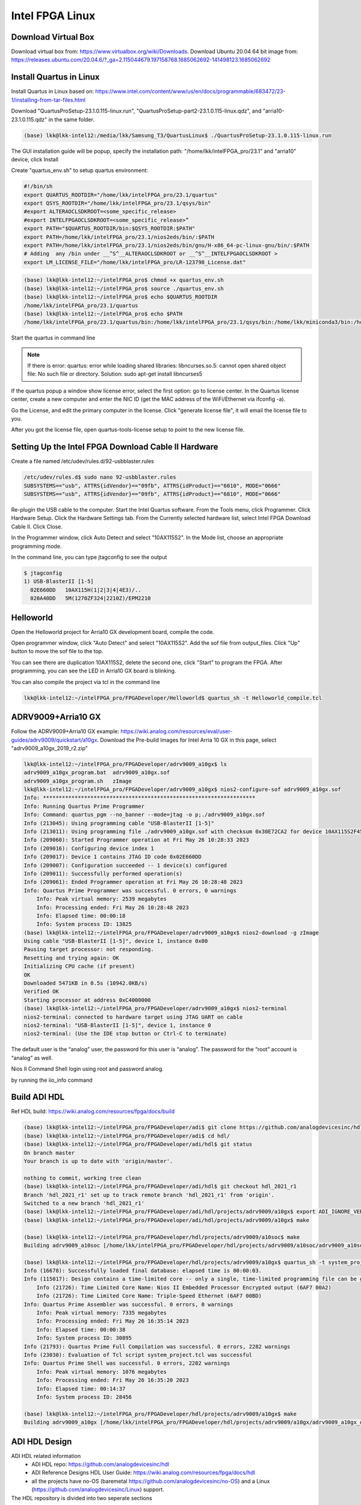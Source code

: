 Intel FPGA Linux
===============================

Download Virtual Box
---------------------
Download virtual box from: https://www.virtualbox.org/wiki/Downloads. 
Download Ubuntu 20.04 64 bit image from: https://releases.ubuntu.com/20.04.6/?_ga=2.115044679.197158768.1685062692-141498123.1685062692

Install Quartus in Linux
-------------------------
Install Quartus in Linux based on: https://www.intel.com/content/www/us/en/docs/programmable/683472/23-1/installing-from-tar-files.html

Download "QuartusProSetup-23.1.0.115-linux.run", "QuartusProSetup-part2-23.1.0.115-linux.qdz", and "arria10-23.1.0.115.qdz" in the same folder. 

.. code-block:: console 
    
    (base) lkk@lkk-intel12:/media/lkk/Samsung_T3/QuartusLinux$ ./QuartusProSetup-23.1.0.115-linux.run 

The GUI installation guide will be popup, specify the installation path: "/home/lkk/intelFPGA_pro/23.1" and "arria10" device, click Install

.. image:: imgs/FPGA/installquartuslinux.png
  :width: 600
  :alt: installquartuslinux

Create "quartus_env.sh" to setup quartus environment:

.. code-block:: console 

    #!/bin/sh
    export QUARTUS_ROOTDIR="/home/lkk/intelFPGA_pro/23.1/quartus"
    export QSYS_ROOTDIR="/home/lkk/intelFPGA_pro/23.1/qsys/bin"
    #export ALTERAOCLSDKROOT=<some_specific_release>
    #export INTELFPGAOCLSDKROOT=<some_specific_release>”
    export PATH="$QUARTUS_ROOTDIR/bin:$QSYS_ROOTDIR:$PATH" 
    export PATH=/home/lkk/intelFPGA_pro/23.1/nios2eds/bin/:$PATH
    export PATH=/home/lkk/intelFPGA_pro/23.1/nios2eds/bin/gnu/H-x86_64-pc-linux-gnu/bin/:$PATH
    # Adding  any /bin under __^S^__ALTERAOCLSDKROOT or __^S^__INTELFPGAOCLSDKROOT >
    export LM_LICENSE_FILE="/home/lkk/intelFPGA_pro/LR-123798_License.dat"

.. code-block:: console 

    (base) lkk@lkk-intel12:~/intelFPGA_pro$ chmod +x quartus_env.sh
    (base) lkk@lkk-intel12:~/intelFPGA_pro$ source ./quartus_env.sh 
    (base) lkk@lkk-intel12:~/intelFPGA_pro$ echo $QUARTUS_ROOTDIR
    /home/lkk/intelFPGA_pro/23.1/quartus
    (base) lkk@lkk-intel12:~/intelFPGA_pro$ echo $PATH
    /home/lkk/intelFPGA_pro/23.1/quartus/bin:/home/lkk/intelFPGA_pro/23.1/qsys/bin:/home/lkk/miniconda3/bin:/home/lkk/miniconda3/condabin:/usr/local/sbin:/usr/local/bin:/usr/sbin:/usr/bin:/sbin:/bin:/usr/games:/usr/local/games:/snap/bin:/snap/bin

Start the quartus in command line

.. note::
    If there is error: quartus: error while loading shared libraries: libncurses.so.5: cannot open shared object file: No such file or directory. 
    Solution: sudo apt-get install libncurses5

If the quartus popup a window show license error, select the first option: go to license center. In the Quartus license center, create a new computer and enter the NIC ID (get the MAC address of the WiFi/Ethernet via ifconfig -a). 

.. image:: imgs/FPGA/creatcomputer.png
  :width: 600
  :alt: creatcomputer


Go the License, and edit the primary computer in the license. Click "generate license file", it will email the license file to you. 

.. image:: imgs/FPGA/editquartuslicense.png
  :width: 600
  :alt: editquartuslicense


After you got the license file, open quartus-tools-license setup to point to the new license file.


Setting Up the Intel FPGA Download Cable II Hardware
-----------------------------------------------------

Create a file named /etc/udev/rules.d/92-usbblaster.rules

.. code-block:: console 

    /etc/udev/rules.d$ sudo nano 92-usbblaster.rules
    SUBSYSTEMS=="usb", ATTRS{idVendor}=="09fb", ATTRS{idProduct}=="6010", MODE="0666"
    SUBSYSTEMS=="usb", ATTRS{idVendor}=="09fb", ATTRS{idProduct}=="6810", MODE="0666"					

Re-plugin the USB cable to the computer. Start the Intel Quartus software. From the Tools menu, click Programmer. Click Hardware Setup. Click the Hardware Settings tab. From the Currently selected hardware list, select Intel FPGA Download Cable II. Click Close.

.. image:: imgs/FPGA/usbblaster.png
  :width: 600
  :alt: usbblaster


In the Programmer window, click Auto Detect and select "10AX115S2". In the Mode list, choose an appropriate programming mode. 

.. image:: imgs/FPGA/programmerwindow.png
  :width: 600
  :alt: programmerwindow

In the command line, you can type jtagconfig to see the output

.. code-block:: console 

  $ jtagconfig
  1) USB-BlasterII [1-5]
    02E660DD   10AX115H(1|2|3|4|4E3)/..
    020A40DD   5M(1270ZF324|2210Z)/EPM2210


Helloworld
-----------
Open the Helloworld project for Arria10 GX development board, compile the code.

.. image:: imgs/FPGA/compileinlinux.png
  :width: 600
  :alt: compileinlinux

Open programmer window, click "Auto Detect" and select "10AX115S2". Add the sof file from output_files. Click "Up" button to move the sof file to the top.

.. image:: imgs/FPGA/addoutputfile.png
  :width: 600
  :alt: addoutputfile

You can see there are duplication 10AX115S2, delete the second one, click "Start" to program the FPGA. After programming, you can see the LED in Arria10 GX board is blinking.

.. image:: imgs/FPGA/finishprogram.png
  :width: 600
  :alt: finishprogram

You can also compile the project via tcl in the command line

.. code-block:: console 

    lkk@lkk-intel12:~/intelFPGA_pro/FPGADeveloper/Helloworld$ quartus_sh -t Helloworld_compile.tcl

ADRV9009+Arria10 GX
--------------------

Follow the ADRV9009+Arria10 GX example: https://wiki.analog.com/resources/eval/user-guides/adrv9009/quickstart/a10gx. Download the Pre-build Images for Intel Arria 10 GX in this page, select "adrv9009_a10gx_2019_r2.zip" 

.. code-block:: console 

    lkk@lkk-intel12:~/intelFPGA_pro/FPGADeveloper/adrv9009_a10gx$ ls
    adrv9009_a10gx_program.bat  adrv9009_a10gx.sof
    adrv9009_a10gx_program.sh   zImage
    lkk@lkk-intel12:~/intelFPGA_pro/FPGADeveloper/adrv9009_a10gx$ nios2-configure-sof adrv9009_a10gx.sof
    Info: *******************************************************************
    Info: Running Quartus Prime Programmer
    Info: Command: quartus_pgm --no_banner --mode=jtag -o p;./adrv9009_a10gx.sof
    Info (213045): Using programming cable "USB-BlasterII [1-5]"
    Info (213011): Using programming file ./adrv9009_a10gx.sof with checksum 0x30E72CA2 for device 10AX115S2F45@1
    Info (209060): Started Programmer operation at Fri May 26 10:28:33 2023
    Info (209016): Configuring device index 1
    Info (209017): Device 1 contains JTAG ID code 0x02E660DD
    Info (209007): Configuration succeeded -- 1 device(s) configured
    Info (209011): Successfully performed operation(s)
    Info (209061): Ended Programmer operation at Fri May 26 10:28:48 2023
    Info: Quartus Prime Programmer was successful. 0 errors, 0 warnings
        Info: Peak virtual memory: 2539 megabytes
        Info: Processing ended: Fri May 26 10:28:48 2023
        Info: Elapsed time: 00:00:18
        Info: System process ID: 13825
    (base) lkk@lkk-intel12:~/intelFPGA_pro/FPGADeveloper/adrv9009_a10gx$ nios2-download -g zImage
    Using cable "USB-BlasterII [1-5]", device 1, instance 0x00
    Pausing target processor: not responding.
    Resetting and trying again: OK
    Initializing CPU cache (if present)
    OK
    Downloaded 5471KB in 0.5s (10942.0KB/s)
    Verified OK                         
    Starting processor at address 0xC4000000
    (base) lkk@lkk-intel12:~/intelFPGA_pro/FPGADeveloper/adrv9009_a10gx$ nios2-terminal
    nios2-terminal: connected to hardware target using JTAG UART on cable
    nios2-terminal: "USB-BlasterII [1-5]", device 1, instance 0
    nios2-terminal: (Use the IDE stop button or Ctrl-C to terminate)


The default user is the “analog” user, the password for this user is “analog”. The password for the “root” account is “analog” as well.

Nios II Command Shell login using root and password analog. 

by running the iio_info command

Build ADI HDL
--------------------
Ref HDL build: https://wiki.analog.com/resources/fpga/docs/build

.. code-block:: console 

   (base) lkk@lkk-intel12:~/intelFPGA_pro/FPGADeveloper/adi$ git clone https://github.com/analogdevicesinc/hdl.git
   (base) lkk@lkk-intel12:~/intelFPGA_pro/FPGADeveloper/adi$ cd hdl/
   (base) lkk@lkk-intel12:~/intelFPGA_pro/FPGADeveloper/adi/hdl$ git status
   On branch master
   Your branch is up to date with 'origin/master'.

   nothing to commit, working tree clean
   (base) lkk@lkk-intel12:~/intelFPGA_pro/FPGADeveloper/adi/hdl$ git checkout hdl_2021_r1
   Branch 'hdl_2021_r1' set up to track remote branch 'hdl_2021_r1' from 'origin'.
   Switched to a new branch 'hdl_2021_r1'
   (base) lkk@lkk-intel12:~/intelFPGA_pro/FPGADeveloper/adi/hdl/projects/adrv9009/a10gx$ export ADI_IGNORE_VERSION_CHECK=1
   (base) lkk@lkk-intel12:~/intelFPGA_pro/FPGADeveloper/adi/hdl/projects/adrv9009/a10gx$ make

   (base) lkk@lkk-intel12:~/intelFPGA_pro/FPGADeveloper/hdl/projects/adrv9009/a10soc$ make
   Building adrv9009_a10soc [/home/lkk/intelFPGA_pro/FPGADeveloper/hdl/projects/adrv9009/a10soc/adrv9009_a10soc_quartus.log] ... OK

   (base) lkk@lkk-intel12:~/intelFPGA_pro/FPGADeveloper/hdl/projects/adrv9009/a10gx$ quartus_sh -t system_project.tcl
   Info (16678): Successfully loaded final database: elapsed time is 00:00:03.
   Info (115017): Design contains a time-limited core -- only a single, time-limited programming file can be generated
       Info (21726): Time Limited Core Name: Nios II Embedded Processor Encrypted output (6AF7 00A2)
       Info (21726): Time Limited Core Name: Triple-Speed Ethernet (6AF7 00BD)
   Info: Quartus Prime Assembler was successful. 0 errors, 0 warnings
       Info: Peak virtual memory: 7335 megabytes
       Info: Processing ended: Fri May 26 16:35:14 2023
       Info: Elapsed time: 00:00:38
       Info: System process ID: 30895
   Info (21793): Quartus Prime Full Compilation was successful. 0 errors, 2282 warnings
   Info (23030): Evaluation of Tcl script system_project.tcl was successful
   Info: Quartus Prime Shell was successful. 0 errors, 2282 warnings
       Info: Peak virtual memory: 1076 megabytes
       Info: Processing ended: Fri May 26 16:35:20 2023
       Info: Elapsed time: 00:14:37
       Info: System process ID: 28456

   (base) lkk@lkk-intel12:~/intelFPGA_pro/FPGADeveloper/hdl/projects/adrv9009/a10gx$ make
   Building adrv9009_a10gx [/home/lkk/intelFPGA_pro/FPGADeveloper/hdl/projects/adrv9009/a10gx/adrv9009_a10gx_quartus.log] ... OK

ADI HDL Design
---------------
ADI HDL related information
  * ADI HDL repo: https://github.com/analogdevicesinc/hdl
  * ADI Reference Designs HDL User Guide: https://wiki.analog.com/resources/fpga/docs/hdl
  * all the projects have no-OS (baremetal https://github.com/analogdevicesinc/no-OS) and a Linux (https://github.com/analogdevicesinc/Linux) support.

The HDL repository is divided into two seperate sections
  * projects with all the currently supported projects. There are two special folders inside the /hdl/projects: 
      * common: contains all the base designs, for all currently supported FPGA development boards
      * scripts (Tcl scripts): defined all the custom Tcl processes, which are used to create a project, define the system and generate programming files for the FPGA.
  * library with all the Analog Devices Inc. proprietary IP cores and hdl modules, which are required to build the projects. The library folder contains all the IP cores and common modules. An IP, in general, contains Verilog files, which describe the hardware logic, constraint files, to ease timing closure, and Tcl scripts, which generate all the other files required for IP integration (*_ip.tcl for Vivado and *_hw.tcl for Quartus).

Running the HDL on hardware. HDL build alone will NOT let you do anything useful. You would need a software running on the processor (Microblaze, NIOS or ARM) to make the design work. There are two software solutions: 1) Linux and 2) No-OS. Ref: https://wiki.analog.com/resources/fpga/docs/run

HDL Architecture: https://wiki.analog.com/resources/fpga/docs/arch

Using and modifying the HDL designs: https://wiki.analog.com/resources/fpga/docs/tips



Build nios2 Linux Image
------------------------
Ref nios2 linux build: https://wiki.analog.com/resources/tools-software/linux-build/generic/nios2 or https://wiki.analog.com/resources/tools-software/linux-drivers/platforms/nios2?s[]=nios2. 

Using the repo of https://github.com/analogdevicesinc/linux. Build linux success.

.. code-block:: console 

  #Get Linux Kernel Source (very slow)
  (base) lkk@lkk-intel12:~/intelFPGA_pro/FPGADeveloper$ git clone https://github.com/analogdevicesinc/linux.git
  #Get Root Filesystem
  (base) lkk@lkk-intel12:~/intelFPGA_pro/FPGADeveloper/linux$ wget https://swdownloads.analog.com/cse/nios2/rootfs/rootfs.cpio.gz -P arch/nios2/boot/rootfs.cpio.gz
  (base) lkk@lkk-intel12:~/intelFPGA_pro/FPGADeveloper/linux$ export ARCH=nios2
  (base) lkk@lkk-intel12:~/intelFPGA_pro/FPGADeveloper/linux$ export CROSS_COMPILE=/home/lkk/intelFPGA_pro/23.1/nios2eds/bin/gnu/H-x86_64-pc-linux-gnu/bin/nios2-elf-
  (base) lkk@lkk-intel12:~/intelFPGA_pro/FPGADeveloper/linux$ make adi_nios2_defconfig
  LEX     scripts/kconfig/lexer.lex.c
  YACC    scripts/kconfig/parser.tab.[ch]
  HOSTCC  scripts/kconfig/lexer.lex.o
  HOSTCC  scripts/kconfig/menu.o
  HOSTCC  scripts/kconfig/parser.tab.o
  HOSTCC  scripts/kconfig/preprocess.o
  HOSTCC  scripts/kconfig/symbol.o
  HOSTCC  scripts/kconfig/util.o
  HOSTLD  scripts/kconfig/conf
   #
   # configuration written to .config
   #
  (base) lkk@lkk-intel12:~/intelFPGA_pro/FPGADeveloper/linux$ ls arch/nios2/boot/dts
   10m50_devboard.dts  a10gx_adrv9009.dts  a10gx_daq2.dts
   3c120_devboard.dts  a10gx_adrv9371.dts  Makefile
  (base) lkk@lkk-intel12:~/intelFPGA_pro/FPGADeveloper/linux$ cp arch/nios2/boot/dts/a10gx_adrv9009.dts arch/nios2/boot/devicetree.dts
  (base) lkk@lkk-intel12:~/intelFPGA_pro/FPGADeveloper/linux$ make zImage
  cat: arch/nios2/boot/rootfs.cpio.gz: Is a directory
   make[1]: *** [usr/Makefile:85: usr/initramfs_inc_data] Error 1
   make[1]: *** Deleting file 'usr/initramfs_inc_data'
   make: *** [Makefile:1868: usr] Error 2

It will show arch/nios2/boot/rootfs.cpio.gz is a directory, move the .gz file out of the directory:

.. code-block:: console 

   (base) lkk@lkk-intel12:~/intelFPGA_pro/FPGADeveloper/linux/arch/nios2/boot$ ls
   compressed  devicetree.dts  dts  install.sh  Makefile  rootfs.cpio.gz
   (base) lkk@lkk-intel12:~/intelFPGA_pro/FPGADeveloper/linux/arch/nios2/boot$ mv rootfs.cpio.gz/ rootfs
   (base) lkk@lkk-intel12:~/intelFPGA_pro/FPGADeveloper/linux/arch/nios2/boot$ mv rootfs/rootfs.cpio.gz

   make[1]: *** No rule to make target 'arch/nios2/boot/dts/devicetree.dtb.o', needed by 'arch/nios2/boot/dts/built-in.a'.  Stop.
   make: *** [Makefile:1868: arch/nios2/boot/dts] Error 2

If facing the above error, make sure the git branch is altera_4.9

.. code-block:: console 

  (base) lkk@lkk-intel12:~/intelFPGA_pro/FPGADeveloper/linux$ sudo dpkg-reconfigure dash
  (base) lkk@lkk-intel12:~/intelFPGA_pro/FPGADeveloper/linux$ git checkout altera_4.9

If facing multiple definition of 'yylloc' error, switch gcc version from 11 to 9 and make again:

.. code-block:: console 

   (base) lkk@lkk-intel12:~/intelFPGA_pro/FPGADeveloper/linux$ make -j4 zImage
     OBJCOPY arch/nios2/boot/zImage
   Kernel: arch/nios2/boot/zImage is ready

You can also try the all-in-one script (not used):

.. code-block:: console 

  (base) lkk@lkk-intel12:~/intelFPGA_pro/FPGADeveloper$ wget https://raw.githubusercontent.com/analogdevicesinc/wiki-scripts/master/linux/build_nios2_kernel_image.sh
  (base) lkk@lkk-intel12:~/intelFPGA_pro/FPGADeveloper$ chmod +x build_nios2_kernel_image.sh
  ./build_nios2_kernel_image.sh /home/lkk/intelFPGA_pro/23.1/nios2eds/bin/gnu/H-x86_64-pc-linux-gnu/bin/nios2-elf-


.. note::
  flex: not found error: sudo apt-get install make build-essential libncurses-dev bison flex libssl-dev libelf-dev

.. note::
  Set CROSS_COMPILE to the common path prefix which your toolchain’s binaries have, e.g. the path to the directory containing the compiler binaries plus the target triplet and trailing dash.

.. note::
  Error: multiple definition of 'yylloc', solution: switch gcc version from 11 to 9

.. code-block:: console 

  (base) lkk@lkk-intel12:~/intelFPGA_pro/FPGADeveloper/linux$ sudo apt -y install gcc-9
  (base) lkk@lkk-intel12:~/intelFPGA_pro/FPGADeveloper/linux$ sudo update-alternatives --config gcc
  update-alternatives: error: no alternatives for gcc
  (base) lkk@lkk-intel12:~/intelFPGA_pro/FPGADeveloper/linux$ ls /usr/bin/gcc*
  /usr/bin/gcc     /usr/bin/gcc-ar     /usr/bin/gcc-nm     /usr/bin/gcc-ranlib
  /usr/bin/gcc-11  /usr/bin/gcc-ar-11  /usr/bin/gcc-nm-11  /usr/bin/gcc-ranlib-11
  /usr/bin/gcc-12  /usr/bin/gcc-ar-12  /usr/bin/gcc-nm-12  /usr/bin/gcc-ranlib-12
  /usr/bin/gcc-9   /usr/bin/gcc-ar-9   /usr/bin/gcc-nm-9   /usr/bin/gcc-ranlib-9
  (base) lkk@lkk-intel12:~/intelFPGA_pro/FPGADeveloper/linux$ sudo update-alternatives --install /usr/bin/gcc gcc /usr/bin/gcc-9 9
  update-alternatives: using /usr/bin/gcc-9 to provide /usr/bin/gcc (gcc) in auto mode
  (base) lkk@lkk-intel12:~/intelFPGA_pro/FPGADeveloper/linux$ sudo update-alternatives --install /usr/bin/gcc gcc /usr/bin/gcc-11 11
  update-alternatives: using /usr/bin/gcc-11 to provide /usr/bin/gcc (gcc) in auto mode
  (base) lkk@lkk-intel12:~/intelFPGA_pro/FPGADeveloper/linux$ sudo update-alternatives --config gcc
  There are 2 choices for the alternative gcc (providing /usr/bin/gcc).

    Selection    Path             Priority   Status
  ------------------------------------------------------------
  * 0            /usr/bin/gcc-11   11        auto mode
    1            /usr/bin/gcc-11   11        manual mode
    2            /usr/bin/gcc-9    9         manual mode

  Press <enter> to keep the current choice[*], or type selection number: 2
  update-alternatives: using /usr/bin/gcc-9 to provide /usr/bin/gcc (gcc) in manual mode
  (base) lkk@lkk-intel12:~/intelFPGA_pro/FPGADeveloper/linux$ gcc --version
  gcc (Ubuntu 9.5.0-1ubuntu1~22.04) 9.5.0
